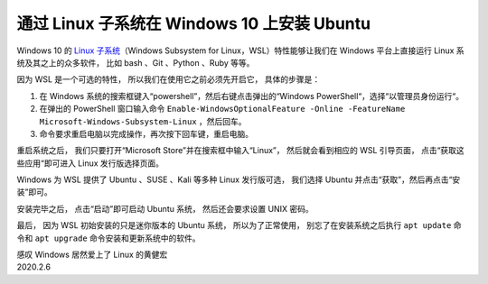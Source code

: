 通过 Linux 子系统在 Windows 10 上安装 Ubuntu
==================================================

.. image:: image/wsl-screenfetch.png

Windows 10 的 `Linux 子系统 <https://docs.microsoft.com/en-us/windows/wsl/about>`_\ （Windows Subsystem for Linux，WSL）特性能够让我们在 Windows 平台上直接运行 Linux 系统及其之上的众多软件，
比如 bash 、Git 、Python 、Ruby 等等。

因为 WSL 是一个可选的特性，
所以我们在使用它之前必须先开启它，
具体的步骤是：

1. 在 Windows 系统的搜索框键入“powershell”，然后右键点击弹出的“Windows PowerShell“，选择“以管理员身份运行“。

2. 在弹出的 PowerShell 窗口输入命令 ``Enable-WindowsOptionalFeature -Online -FeatureName Microsoft-Windows-Subsystem-Linux`` ，然后回车。

3. 命令要求重启电脑以完成操作，再次按下回车键，重启电脑。

.. image:: image/enable-wsl.png

重启系统之后，
我们只要打开“Microsoft Store”并在搜索框中输入“Linux”，
然后就会看到相应的 WSL 引导页面，
点击“获取这些应用“即可进入 Linux 发行版选择页面。

.. image:: image/store-wsl.png

Windows 为 WSL 提供了 Ubuntu 、SUSE 、Kali 等多种 Linux 发行版可选，
我们选择 Ubuntu 并点击“获取”，然后再点击“安装”即可。

.. image:: image/install-wsl-ubuntu.png

安装完毕之后，
点击“启动”即可启动 Ubuntu 系统，
然后还会要求设置 UNIX 密码。

.. image:: image/wsl-set-pswd.png

最后，
因为 WSL 初始安装的只是迷你版本的 Ubuntu 系统，
所以为了正常使用，
别忘了在安装系统之后执行 ``apt update`` 命令和 ``apt upgrade`` 命令安装和更新系统中的软件。

| 感叹 Windows 居然爱上了 Linux 的黄健宏
| 2020.2.6
